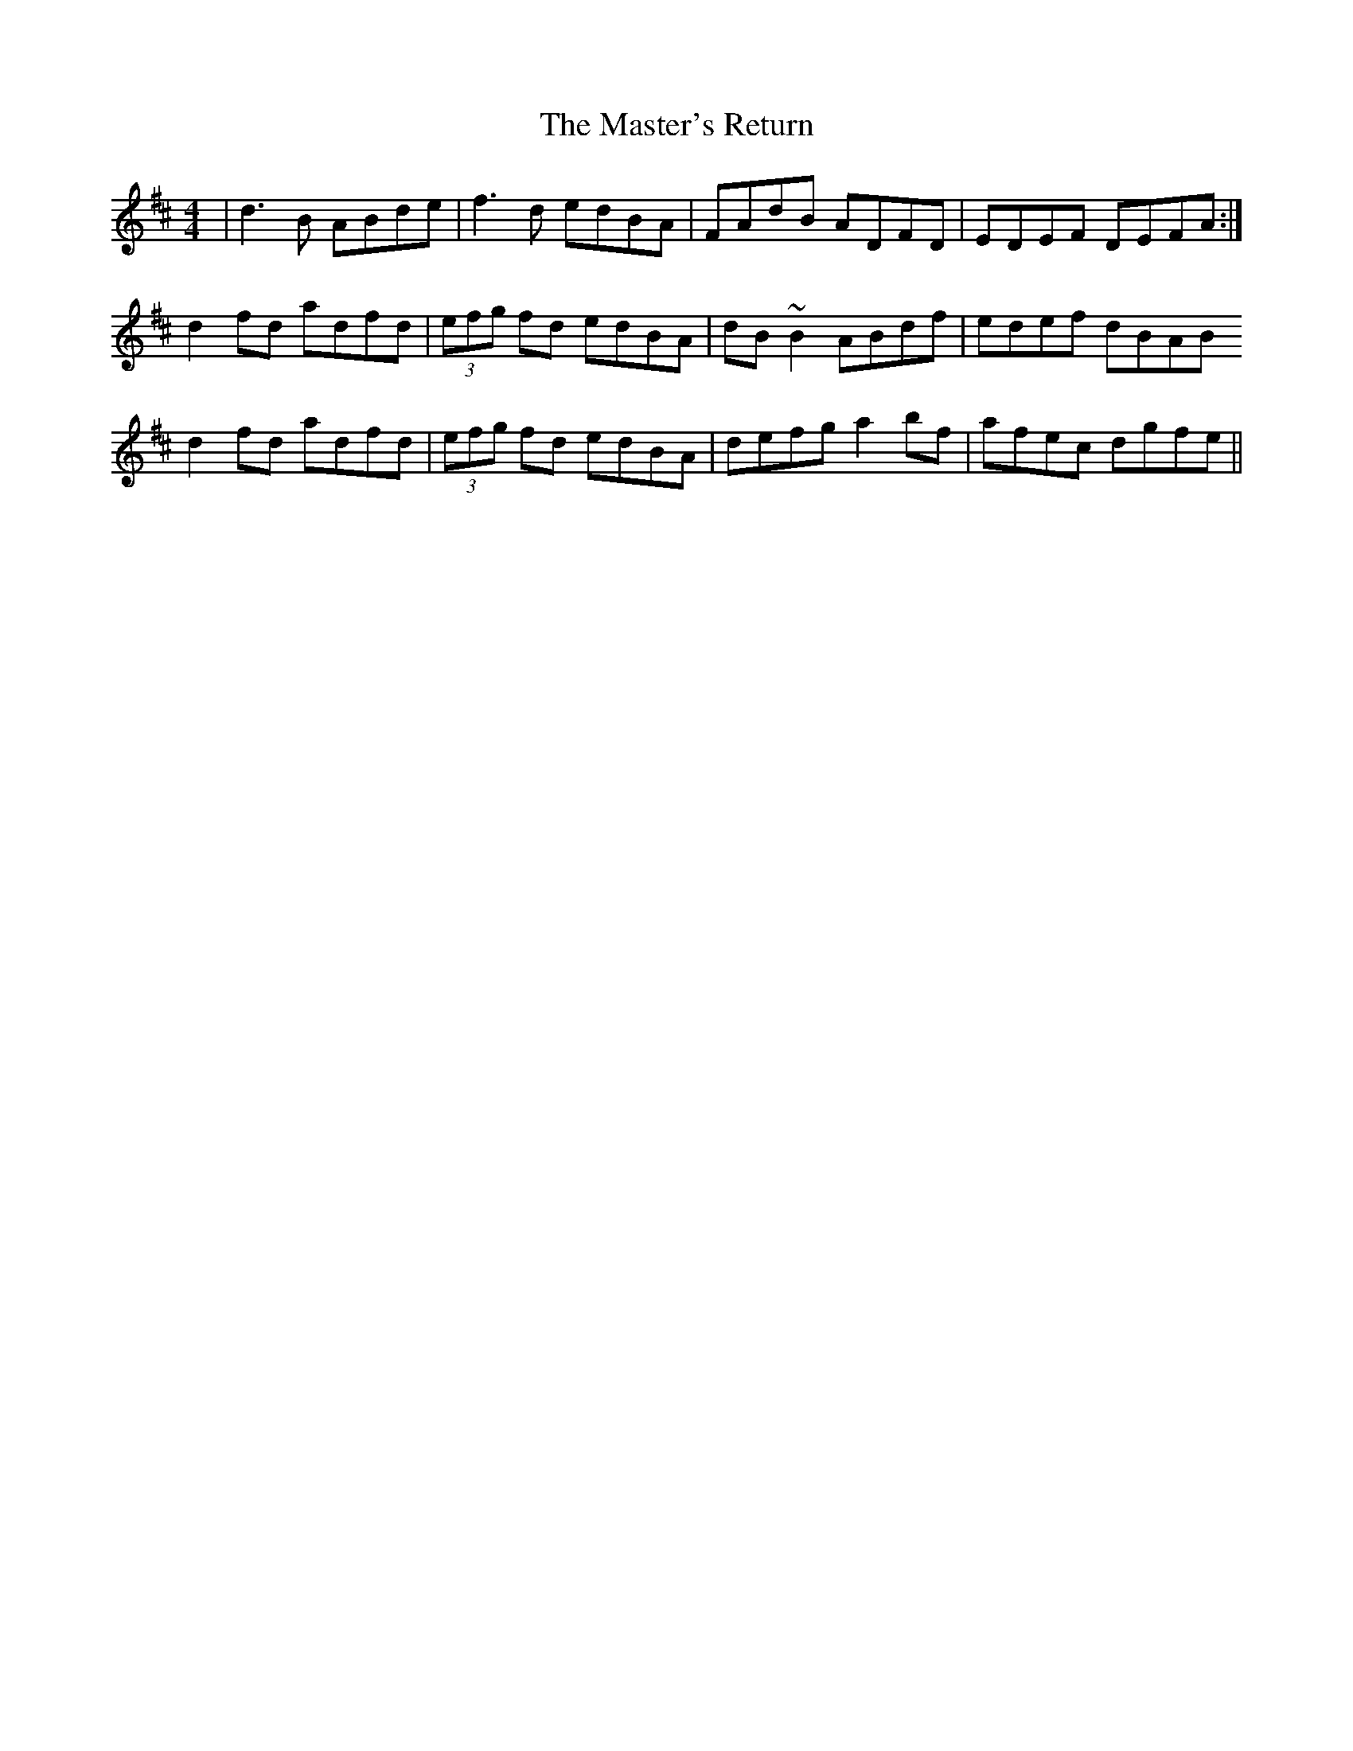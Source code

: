 X: 25853
T: Master's Return, The
R: reel
M: 4/4
K: Dmajor
|d3B ABde|f3d edBA|FAdB ADFD|EDEF DEFA:|
d2fd adfd|(3efg fd edBA|dB~B2 ABdf|edef dBAB
d2fd adfd|(3efg fd edBA|defg a2bf|afec dgfe||

